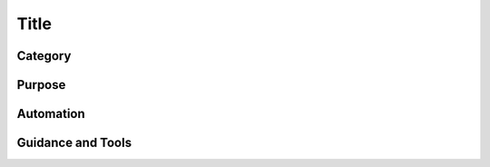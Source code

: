 Title
=====


Category
________


Purpose
_______



Automation
__________


Guidance and Tools
__________________
